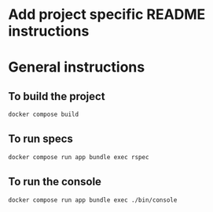 * Add project specific README instructions


* General instructions
** To build the project

#+begin_src sh
  docker compose build
#+end_src

** To run specs

#+begin_src sh
  docker compose run app bundle exec rspec
#+end_src

** To run the console

#+begin_src sh
  docker compose run app bundle exec ./bin/console
#+end_src
